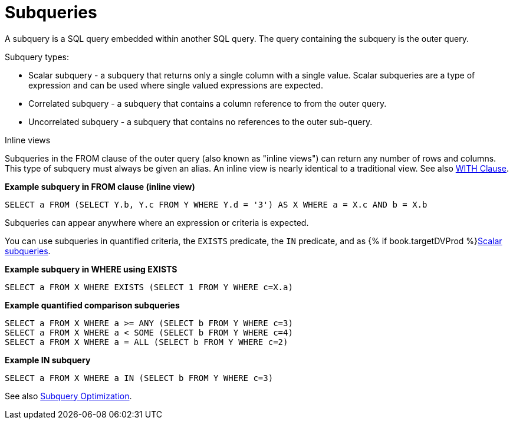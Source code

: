 // Module included in the following assemblies:
// as_dml-commands.adoc
[id="subqueries"]
= Subqueries

A subquery is a SQL query embedded within another SQL query. The query containing the subquery is the outer query.

.Subquery types:

* Scalar subquery - a subquery that returns only a single column with a single value. 
Scalar subqueries are a type of expression and can be used where single valued expressions are expected.
* Correlated subquery - a subquery that contains a column reference to from the outer query.
* Uncorrelated subquery - a subquery that contains no references to the outer sub-query.

.Inline views

Subqueries in the FROM clause of the outer query (also known as "inline views") can 
return any number of rows and columns. This type of subquery must always be given an alias. 
An inline view is nearly identical to a traditional view. See also link:r_with-clause.adoc[WITH Clause].

[source,sql]
.*Example subquery in FROM clause (inline view)*
----
SELECT a FROM (SELECT Y.b, Y.c FROM Y WHERE Y.d = '3') AS X WHERE a = X.c AND b = X.b
----

.Subqueries can appear anywhere where an expression or criteria is expected.

You can use subqueries in quantified criteria, the `EXISTS` predicate, the `IN` predicate, 
and as {% if book.targetDVProd %}xref:scalar-subqueries{% else %}link:r_scalar-subqueries.adoc{% endif %}[Scalar subqueries].

[source,sql]
.*Example subquery in WHERE using EXISTS*
----
SELECT a FROM X WHERE EXISTS (SELECT 1 FROM Y WHERE c=X.a)
----

[source,sql]
.*Example quantified comparison subqueries*
----
SELECT a FROM X WHERE a >= ANY (SELECT b FROM Y WHERE c=3) 
SELECT a FROM X WHERE a < SOME (SELECT b FROM Y WHERE c=4) 
SELECT a FROM X WHERE a = ALL (SELECT b FROM Y WHERE c=2)
----

[source,sql]
.*Example IN subquery*
----
SELECT a FROM X WHERE a IN (SELECT b FROM Y WHERE c=3)
----

See also link:r_subquery-optimization.adoc[Subquery Optimization].
